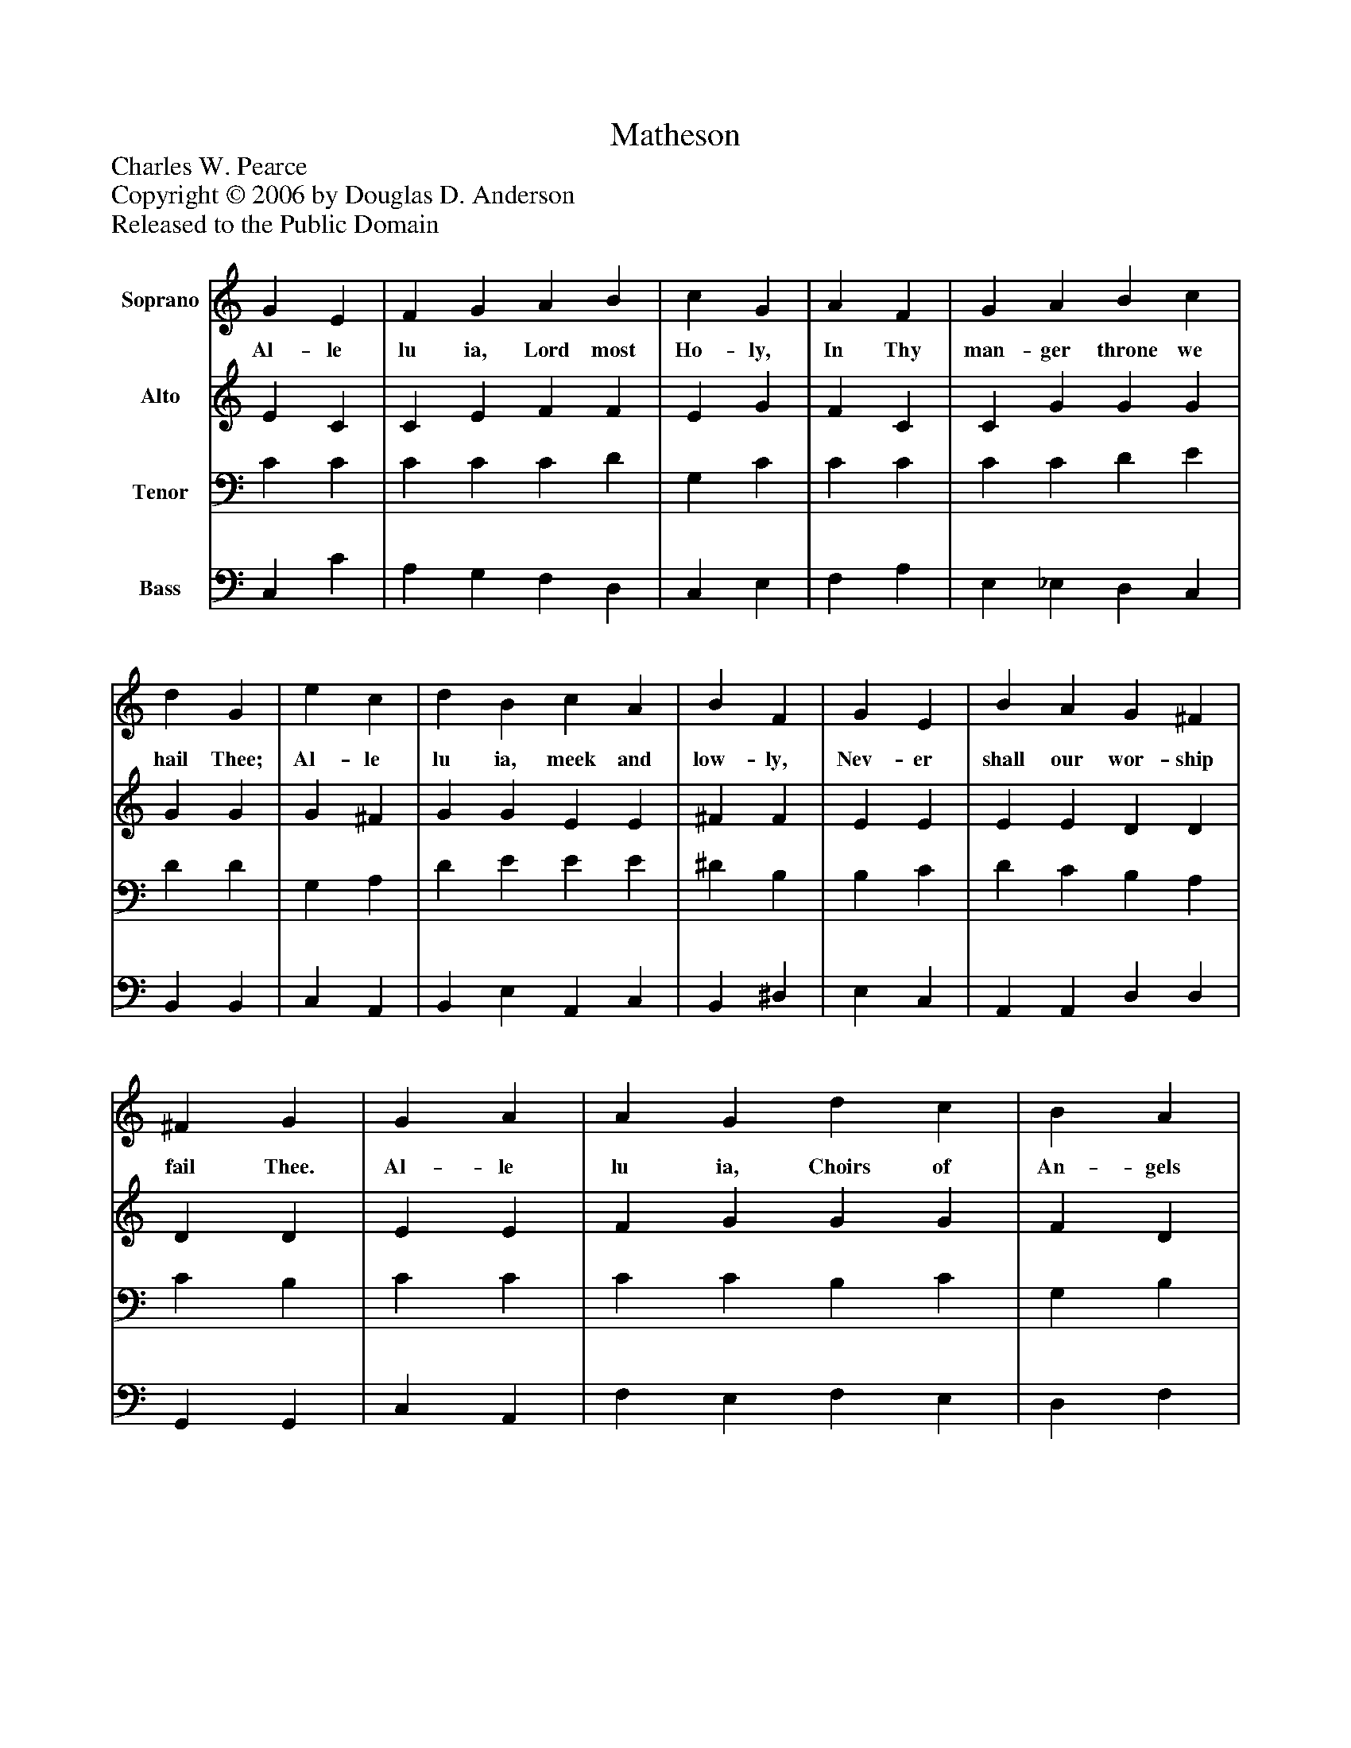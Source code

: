 %%abc-creator mxml2abc 1.4
%%abc-version 2.0
%%continueall true
%%titletrim true
%%titleformat A-1 T C1, Z-1, S-1
X: 0
T: Matheson
Z: Charles W. Pearce
Z: Copyright © 2006 by Douglas D. Anderson
Z: Released to the Public Domain
L: 1/4
M: none
V: P1 name="Soprano"
%%MIDI program 1 19
V: P2 name="Alto"
%%MIDI program 2 60
V: P3 name="Tenor"
%%MIDI program 3 57
V: P4 name="Bass"
%%MIDI program 4 58
K: C
[V: P1]  G E | F G A B | c G | A F | G A B c | d G | e c | d B c A | B F | G E | B A G ^F | ^F G | G A | A G d c | B A | A B | B A e d | c B | c A | B G A F | G E | F A | G c A B | B c|]
w: Al- le lu ia, Lord most Ho- ly, In Thy man- ger throne we hail Thee; Al- le lu ia, meek and low- ly, Nev- er shall our wor- ship fail Thee. Al- le lu ia, Choirs of An- gels Sing at mid- night hour Thy glo- ry, To the watch- ful shep- herds tel- ling From the skies Thy birth- day sto- ry.
[V: P2]  E C | C E F F | E G | F C | C G G G | G G | G ^F | G G E E | ^F F | E E | E E D D | D D | E E | F G G G | F D | E A | ^G A =G F | E D | C F | F G E D | D C | C C | C G G F | F E|]
[V: P3]  C C | C C C D | G, C | C C | C C D E | D D | G, A, | D E E E | ^D B, | B, C | D C B, A, | C B, | C C | C C B, C | G, B, | C F | E C C A, | G, G, | G, C | D C C A, | G, G, | F, F, | C C E D | D C|]
[V: P4]  C, C | A, G, F, D, | C, E, | F, A, | E, _E, D, C, | B,, B,, | C, A,, | B,, E, A,, C, | B,, ^D, | E, C, | A,, A,, D, D, | G,, G,, | C, A,, | F, E, F, E, | D, F, | E, D, | E, F, C, D, | G, F, | E, F, | D, E, C, D, | B,, C, | A,, F, | E, E, F, G, | C, C,|]


